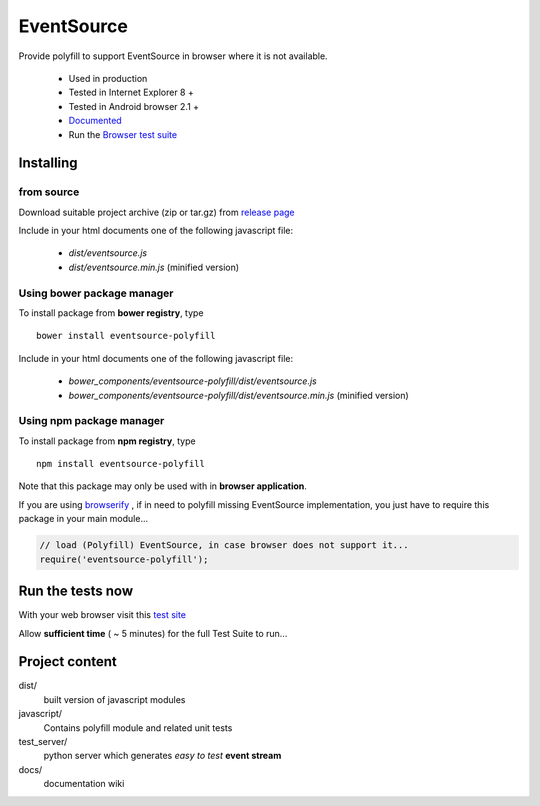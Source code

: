 ###########
EventSource
###########

Provide polyfill to support EventSource in browser where it is not available.
 
 * Used in production
 * Tested in Internet Explorer 8 + 
 * Tested in Android browser 2.1 +
 * `Documented`_
 * Run the `Browser test suite`_

Installing
==========

from source
~~~~~~~~~~~

Download suitable project archive (zip or tar.gz) from `release page`_

Include in your html documents one of the following javascript file:

 * *dist/eventsource.js* 
 * *dist/eventsource.min.js* (minified version)

Using bower package manager
~~~~~~~~~~~~~~~~~~~~~~~~~~~

To install package from **bower registry**, type ::

    bower install eventsource-polyfill

Include in your html documents one of the following javascript file:

 * *bower_components/eventsource-polyfill/dist/eventsource.js*
 * *bower_components/eventsource-polyfill/dist/eventsource.min.js* (minified version)

Using npm package manager
~~~~~~~~~~~~~~~~~~~~~~~~~

To install package from **npm registry**, type ::

    npm install eventsource-polyfill

Note that this package may only be used with in **browser application**.

If you are using `browserify`_ , if in need to polyfill missing EventSource
implementation, you just have to require this package in your main module...

.. code-block:: javascript

    // load (Polyfill) EventSource, in case browser does not support it...
    require('eventsource-polyfill');

Run the tests now
=================

With your web browser visit this `test site <http://testevs.amvtek.com/>`_

Allow **sufficient time** ( ~ 5 minutes) for the full Test Suite to run...

Project content
===============

dist/
    built version of javascript modules

javascript/
    Contains polyfill module and related unit tests

test_server/
    python server which generates *easy to test* **event stream** 

docs/
    documentation wiki

.. _Documented: https://github.com/amvtek/EventSource/wiki
.. _Browser test suite: http://testevs.amvtek.com/ 
.. _release page: https://github.com/amvtek/EventSource/releases/latest
.. _browserify: http://browserify.org
